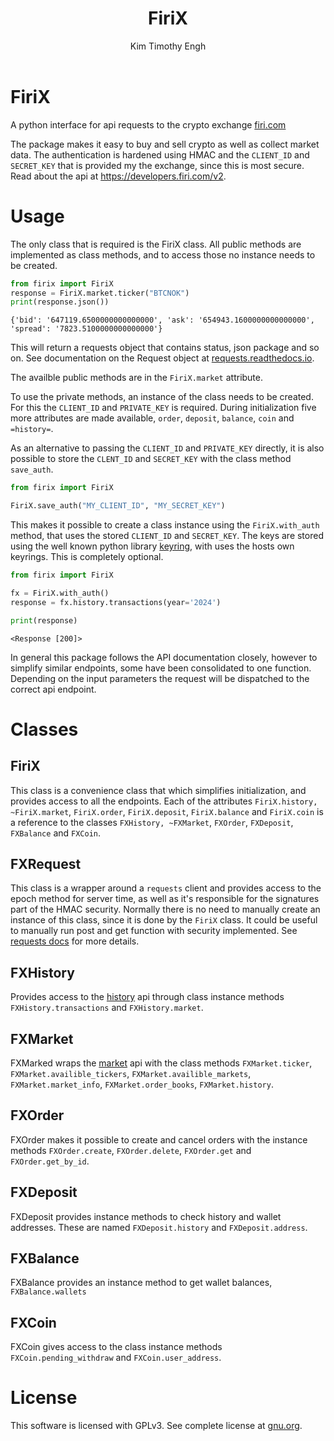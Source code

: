 #+TITLE: FiriX
#+AUTHOR: Kim Timothy Engh

* FiriX
A python interface for api requests to the crypto exchange [[https://firi.com/no][firi.com]]

The package makes it easy to buy and sell crypto as well as collect market data. The authentication
is hardened using HMAC and the =CLIENT_ID= and =SECRET_KEY= that is provided my the exchange, since
this is most secure. Read about the api at [[https://developers.firi.com/v2]].

* Usage
The only class that is required is the FiriX class. All public methods are implemented as class
methods, and to access those no instance needs to be created.

#+begin_src python :exports both :results output :python /home/kimothy/Software/python3-general-purpose/bin/python
from firix import FiriX
response = FiriX.market.ticker("BTCNOK")
print(response.json())
#+end_src

#+RESULTS:
: {'bid': '647119.6500000000000000', 'ask': '654943.1600000000000000', 'spread': '7823.5100000000000000'}

This will return a requests object that contains status, json package and so on. See documentation
on the Request object at [[https://requests.readthedocs.io/en/latest/][requests.readthedocs.io]].

The availble public methods are in the ~FiriX.market~ attribute.

To use the private methods, an instance of the class needs to be created. For this the =CLIENT_ID=
and =PRIVATE_KEY= is required. During initialization five more attributes are made available, ~order~,
~deposit~, ~balance~, ~coin~ and ==history==.

As an alternative to passing the =CLIENT_ID= and =PRIVATE_KEY= directly, it is also possible to store the =CLENT_ID=
 and =SECRET_KEY= with the class method =save_auth=.
 
#+begin_src python :noeval t :exports code
from firix import FiriX

FiriX.save_auth("MY_CLIENT_ID", "MY_SECRET_KEY")
#+end_src

This makes it possible to create a class instance using the =FiriX.with_auth= method, that uses the
stored =CLIENT_ID= and =SECRET_KEY=. The keys are stored using the well known python library [[https://pypi.org/project/keyring/][keyring]],
with uses the hosts own keyrings. This is completely optional.

#+begin_src python :exports both :results output :python /home/kimothy/Software/python3-general-purpose/bin/python
from firix import FiriX

fx = FiriX.with_auth()
response = fx.history.transactions(year='2024')

print(response)
#+end_src

#+RESULTS:
: <Response [200]>

In general this package follows the API documentation closely, however to simplify similar
endpoints, some have been consolidated to one function. Depending on the input parameters the
request will be dispatched to the correct api endpoint.

* Classes
** FiriX
This class is a convenience class that which simplifies initialization, and provides access to all
the endpoints. Each of the attributes ~FiriX.history, ~FiriX.market~, ~FiriX.order~, ~FiriX.deposit~,
~FiriX.balance~ and ~FiriX.coin~ is a reference to the classes ~FXHistory, ~FXMarket~, ~FXOrder~, ~FXDeposit~,
~FXBalance~ and ~FXCoin~.

** FXRequest
This class is a wrapper around a ~requests~ client and provides access to the epoch method for server
time, as well as it's responsible for the signatures part of the HMAC security. Normally there is
no need to manually create an instance of this class, since it is done by the ~FiriX~ class. It could
be useful to manually run post and get function with security implemented. See [[https://requests.readthedocs.io/en/latest/][requests docs]] for
more details.

** FXHistory
Provides access to the [[https://developers.firi.com/v2/#tag/History/operation/getTransactions][history]] api through class instance methods ~FXHistory.transactions~ and
~FXHistory.market~.

** FXMarket
FXMarked wraps the [[https://developers.firi.com/v2/#tag/Market][market]] api with the class methods ~FXMarket.ticker~, ~FXMarket.availible_tickers~,
~FXMarket.availible_markets~, ~FXMarket.market_info~, ~FXMarket.order_books~, ~FXMarket.history~.

** FXOrder
FXOrder makes it possible to create and cancel orders with the instance methods ~FXOrder.create~,
~FXOrder.delete~, ~FXOrder.get~ and ~FXOrder.get_by_id~.

** FXDeposit
FXDeposit provides instance methods to check history and wallet addresses.  These are named
~FXDeposit.history~ and ~FXDeposit.address~.

** FXBalance
FXBalance provides an instance method to get wallet balances, ~FXBalance.wallets~

** FXCoin
FXCoin gives access to the class instance methods ~FXCoin.pending_withdraw~ and ~FXCoin.user_address~.

* License
This software is licensed with GPLv3. See complete license at [[http://www.gnu.org/licenses/gpl-3.0.txt][gnu.org]].
